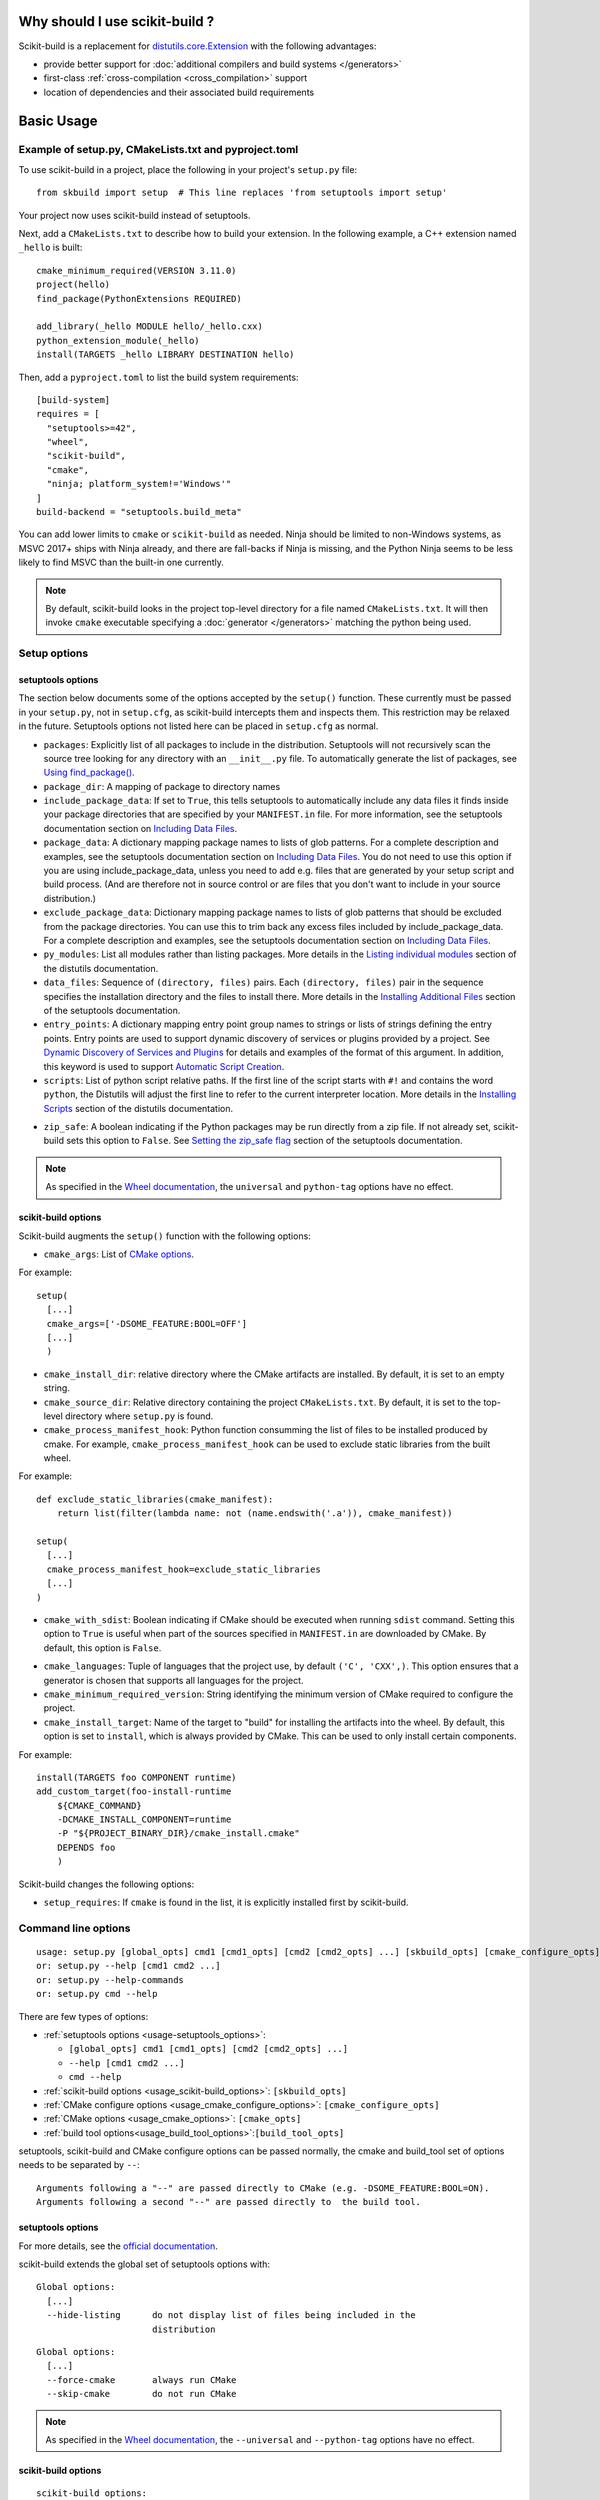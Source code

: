 
.. _why:

===============================
Why should I use scikit-build ?
===============================

Scikit-build is a replacement for `distutils.core.Extension <https://docs.python.org/3/distutils/apiref.html?highlight=extension#distutils.core.Extension>`_
with the following advantages:

- provide better support for :doc:`additional compilers and build systems </generators>`
- first-class :ref:`cross-compilation <cross_compilation>` support
- location of dependencies and their associated build requirements

===========
Basic Usage
===========

.. _basic_usage_example:

Example of setup.py, CMakeLists.txt and pyproject.toml
------------------------------------------------------

To use scikit-build in a project, place the following in your project's
``setup.py`` file::

    from skbuild import setup  # This line replaces 'from setuptools import setup'

Your project now uses scikit-build instead of setuptools.

Next, add a ``CMakeLists.txt`` to describe how to build your extension. In the following example,
a C++ extension named ``_hello`` is built::

    cmake_minimum_required(VERSION 3.11.0)
    project(hello)
    find_package(PythonExtensions REQUIRED)

    add_library(_hello MODULE hello/_hello.cxx)
    python_extension_module(_hello)
    install(TARGETS _hello LIBRARY DESTINATION hello)

Then, add a ``pyproject.toml`` to list the build system requirements::

    [build-system]
    requires = [
      "setuptools>=42",
      "wheel",
      "scikit-build",
      "cmake",
      "ninja; platform_system!='Windows'"
    ]
    build-backend = "setuptools.build_meta"


You can add lower limits to ``cmake`` or ``scikit-build`` as needed. Ninja
should be limited to non-Windows systems, as MSVC 2017+ ships with Ninja
already, and there are fall-backs if Ninja is missing, and the Python Ninja
seems to be less likely to find MSVC than the built-in one currently.

..  note::

    By default, scikit-build looks in the project top-level directory for a
    file named ``CMakeLists.txt``. It will then invoke ``cmake`` executable
    specifying a :doc:`generator </generators>` matching the python being used.

.. _usage-setup_options:

Setup options
-------------

setuptools options
^^^^^^^^^^^^^^^^^^

The section below documents some of the options accepted by the ``setup()``
function. These currently must be passed in your ``setup.py``, not in
``setup.cfg``, as scikit-build intercepts them and inspects them. This
restriction may be relaxed in the future. Setuptools options not listed here can
be placed in ``setup.cfg`` as normal.

- ``packages``: Explicitly list of all packages to include in the distribution. Setuptools will not recursively
  scan the source tree looking for any directory with an ``__init__.py`` file. To automatically generate the list
  of packages, see `Using find_package()`_.

- ``package_dir``: A mapping of package to directory names

- ``include_package_data``: If set to ``True``, this tells setuptools to automatically include any data files it finds
  inside your package directories that are specified by your ``MANIFEST.in`` file. For more information, see the setuptools
  documentation section on `Including Data Files`_.

- ``package_data``: A dictionary mapping package names to lists of glob patterns. For a complete description and examples,
  see the setuptools documentation section on `Including Data Files`_.
  You do not need to use this option if you are using include_package_data, unless you need to add e.g. files that are generated
  by your setup script and build process. (And are therefore not in source control or are files that you don't want to include
  in your source distribution.)

- ``exclude_package_data``: Dictionary mapping package names to lists of glob patterns that should be excluded from
  the package directories. You can use this to trim back any excess files included by include_package_data.
  For a complete description and examples, see the setuptools documentation section on `Including Data Files`_.

- ``py_modules``: List all modules rather than listing packages. More details in the `Listing individual modules`_
  section of the distutils documentation.

- ``data_files``: Sequence of ``(directory, files)`` pairs. Each ``(directory, files)`` pair in the sequence specifies
  the installation directory and the files to install there. More details in the `Installing Additional Files`_
  section of the setuptools documentation.

- ``entry_points``: A dictionary mapping entry point group names to strings or lists of strings defining the entry points.
  Entry points are used to support dynamic discovery of services or plugins provided by a project.
  See `Dynamic Discovery of Services and Plugins`_ for details and examples of the format of this argument. In addition,
  this keyword is used to support `Automatic Script Creation`_.

- ``scripts``: List of python script relative paths. If the first line of the script starts with ``#!`` and contains the
  word ``python``, the Distutils will adjust the first line to refer to the current interpreter location.
  More details in the `Installing Scripts <https://docs.python.org/3/distutils/setupscript.html#installing-scripts>`_ section
  of the distutils documentation.

.. versionadded:: 0.8.0

- ``zip_safe``: A boolean indicating if the Python packages may be run directly from a zip file. If not already
  set, scikit-build sets this option to ``False``. See `Setting the zip_safe flag`_
  section of the setuptools documentation.

.. note::

    As specified in the `Wheel documentation`_, the ``universal`` and ``python-tag`` options
    have no effect.

.. _Using find_package(): https://setuptools.readthedocs.io/en/latest/setuptools.html#using-find-packages
.. _Including Data Files: https://setuptools.readthedocs.io/en/latest/setuptools.html#including-data-files
.. _Installing Additional Files: https://docs.python.org/3/distutils/setupscript.html#installing-additional-files
.. _Listing individual modules: https://docs.python.org/3/distutils/setupscript.html#listing-individual-modules
.. _Dynamic Discovery of Services and Plugins: https://setuptools.readthedocs.io/en/latest/setuptools.html#dynamic-discovery-of-services-and-plugins
.. _Automatic Script Creation: https://setuptools.readthedocs.io/en/latest/setuptools.html#automatic-script-creation
.. _Setting the zip_safe flag: https://setuptools.readthedocs.io/en/latest/setuptools.html#setting-the-zip-safe-flag
.. _Wheel documentation: https://wheel.readthedocs.io/en/stable/

scikit-build options
^^^^^^^^^^^^^^^^^^^^

Scikit-build augments the ``setup()`` function with the following options:

- ``cmake_args``: List of `CMake options <https://cmake.org/cmake/help/v3.6/manual/cmake.1.html#options>`_.

For example::

  setup(
    [...]
    cmake_args=['-DSOME_FEATURE:BOOL=OFF']
    [...]
    )

- ``cmake_install_dir``: relative directory where the CMake artifacts are installed.
  By default, it is set to an empty string.


- ``cmake_source_dir``: Relative directory containing the project ``CMakeLists.txt``.
  By default, it is set to the top-level directory where ``setup.py`` is found.

- ``cmake_process_manifest_hook``: Python function consumming the list of files to be
  installed produced by cmake. For example, ``cmake_process_manifest_hook`` can be used
  to exclude static libraries from the built wheel.

For example::

    def exclude_static_libraries(cmake_manifest):
        return list(filter(lambda name: not (name.endswith('.a')), cmake_manifest))

    setup(
      [...]
      cmake_process_manifest_hook=exclude_static_libraries
      [...]
    )

.. _usage-cmake_with_sdist:

.. versionadded:: 0.5.0

- ``cmake_with_sdist``: Boolean indicating if CMake should be executed when
  running ``sdist`` command. Setting this option to ``True`` is useful when
  part of the sources specified in ``MANIFEST.in`` are downloaded by CMake.
  By default, this option is ``False``.

.. _usage-cmake_languages:

.. versionadded:: 0.7.0

- ``cmake_languages``: Tuple of languages that the project use, by default
  ``('C', 'CXX',)``. This option ensures that a generator is chosen that supports
  all languages for the project.

- ``cmake_minimum_required_version``: String identifying the minimum version of CMake required
  to configure the project.

- ``cmake_install_target``: Name of the target to "build" for installing the artifacts into the wheel.
  By default, this option is set to ``install``, which is always provided by CMake.
  This can be used to only install certain components.

For example::

    install(TARGETS foo COMPONENT runtime)
    add_custom_target(foo-install-runtime
        ${CMAKE_COMMAND}
        -DCMAKE_INSTALL_COMPONENT=runtime
        -P "${PROJECT_BINARY_DIR}/cmake_install.cmake"
        DEPENDS foo
        )


Scikit-build changes the following options:

.. versionadded:: 0.7.0

- ``setup_requires``: If ``cmake`` is found in the list, it is explicitly installed first by scikit-build.


Command line options
--------------------

::

    usage: setup.py [global_opts] cmd1 [cmd1_opts] [cmd2 [cmd2_opts] ...] [skbuild_opts] [cmake_configure_opts] [-- [cmake_opts] [-- [build_tool_opts]]]
    or: setup.py --help [cmd1 cmd2 ...]
    or: setup.py --help-commands
    or: setup.py cmd --help


There are few types of options:

- :ref:`setuptools options <usage-setuptools_options>`:

  - ``[global_opts] cmd1 [cmd1_opts] [cmd2 [cmd2_opts] ...]``
  - ``--help [cmd1 cmd2 ...]``
  - ``cmd --help``

- :ref:`scikit-build options <usage_scikit-build_options>`: ``[skbuild_opts]``

- :ref:`CMake configure options <usage_cmake_configure_options>`: ``[cmake_configure_opts]``

- :ref:`CMake options <usage_cmake_options>`: ``[cmake_opts]``

- :ref:`build tool options<usage_build_tool_options>`:``[build_tool_opts]``

setuptools, scikit-build and CMake configure options can be passed normally, the cmake and
build_tool set of options needs to be separated by ``--``::

    Arguments following a "--" are passed directly to CMake (e.g. -DSOME_FEATURE:BOOL=ON).
    Arguments following a second "--" are passed directly to  the build tool.


.. _usage-setuptools_options:

setuptools options
^^^^^^^^^^^^^^^^^^

For more details, see the `official documentation <https://setuptools.readthedocs.io/en/latest/setuptools.html#command-reference>`_.

scikit-build extends the global set of setuptools options with:

.. versionadded:: 0.4.0

::

    Global options:
      [...]
      --hide-listing      do not display list of files being included in the
                          distribution

.. versionadded:: 0.5.0

::

    Global options:
      [...]
      --force-cmake       always run CMake
      --skip-cmake        do not run CMake

.. note::

    As specified in the `Wheel documentation`_, the ``--universal`` and ``--python-tag`` options
    have no effect.


.. _usage_scikit-build_options:

scikit-build options
^^^^^^^^^^^^^^^^^^^^

::

    scikit-build options:
      --build-type       specify the CMake build type (e.g. Debug or Release)
      -G , --generator   specify the CMake build system generator
      -j N               allow N build jobs at once
      [...]


.. versionadded:: 0.7.0

::

    scikit-build options:
      [...]
      --cmake-executable specify the path to the cmake executable


.. versionadded:: 0.8.0

::

    scikit-build options:
      [...]
      --skip-generator-test  skip generator test when a generator is explicitly selected using --generator


.. _usage_cmake_configure_options:

CMake Configure options
^^^^^^^^^^^^^^^^^^^^^^^

.. versionadded:: 0.10.1

These options are relevant when configuring a project and can be passed as global options using ``setup.py``
or ``pip install``.

The CMake options accepted as global options are any of the following:

::

    -C<initial-cache>            = Pre-load a script to populate the cache.
    -D<var>[:<type>]=<value>     = Create or update a cmake cache entry.


.. warning::

    The CMake configure option should be passed without spaces. For example, use `-DSOME_FEATURE:BOOL=ON` instead
    of `-D SOME_FEATURE:BOOL=ON`.


.. _usage_cmake_options:

CMake options
^^^^^^^^^^^^^

These are any specific to CMake. See list of `CMake options <https://cmake.org/cmake/help/v3.6/manual/cmake.1.html#options>`_.

For example::

  -DSOME_FEATURE:BOOL=OFF


.. _usage_build_tool_options:

build tool options
^^^^^^^^^^^^^^^^^^

These are specific to the underlying build tool (e.g msbuild.exe, make, ninja).


==============
Advanced Usage
==============

How to test if scikit-build is driving the compilation ?
--------------------------------------------------------

To support the case of code base being built as both a standalone project
and a python wheel, it is possible to test for the variable ``SKBUILD``:

.. code-block:: cmake

    if(SKBUILD)
      message(STATUS "The project is built using scikit-build")
    endif()

Adding cmake as building requirement only if not installed or too low a version
-------------------------------------------------------------------------------

If systematically installing cmake wheel is not desired, it is possible to set it using an ``in-tree backend``.
For this purpose place the following configuration in your ``pyproject.toml``::

    [build-system]
    requires = [
      "setuptools>=42",
      "packaging",
      "scikit-build",
      "ninja; platform_system!='Windows'"
    ]
    build-backend = "backend"
    backend-path = ["_custom_build"]

then you can implement a thin wrapper around ``build_meta`` in the ``_custom_build/backend.py`` file::

    from setuptools import build_meta as _orig

    prepare_metadata_for_build_wheel = _orig.prepare_metadata_for_build_wheel
    build_wheel = _orig.build_wheel
    build_sdist = _orig.build_sdist
    get_requires_for_build_sdist = _orig.get_requires_for_build_sdist

    def get_requires_for_build_wheel(self, config_settings=None):
        from packaging.version import version
        from skbuild.exceptions import SKBuildError
        from skbuild.cmaker import get_cmake_version
        packages = []
        try:
            if version.parse(get_cmake_version()) < version.parse("3.4"):
                packages.append('cmake')
        except SKBuildError:
            packages.append('cmake')

        return _orig.get_requires_for_build_wheel(config_settings) + packages


.. _usage_enabling_parallel_build:

Enabling parallel build
-----------------------

Ninja
^^^^^

If :ref:`Ninja` generator is used, the associated build tool (called ``ninja``)
will automatically parallelize the build based on the number of available CPUs.

To limit the number of parallel jobs, the build tool option ``-j N`` can be passed
to ``ninja``.

For example, to  limit the number of parallel jobs to ``3``, the following could be done::

    python setup.py bdist_wheel -- -- -j3

For complex projects where more granularity is required, it is also possible to limit
the number of simultaneous link jobs, or compile jobs, or both.

Indeed, starting with CMake 3.11, it is possible to configure the project with these
options:

* `CMAKE_JOB_POOL_COMPILE <https://cmake.org/cmake/help/latest/variable/CMAKE_JOB_POOL_COMPILE.html>`_
* `CMAKE_JOB_POOL_LINK <https://cmake.org/cmake/help/latest/variable/CMAKE_JOB_POOL_LINK.html>`_
* `CMAKE_JOB_POOLS <https://cmake.org/cmake/help/latest/variable/CMAKE_JOB_POOLS.html>`_

For example, to have at most ``5`` compile jobs and ``2`` link jobs, the following could be done::

    python setup.py bdist_wheel -- \
      -DCMAKE_JOB_POOL_COMPILE:STRING=compile \
      -DCMAKE_JOB_POOL_LINK:STRING=link \
      '-DCMAKE_JOB_POOLS:STRING=compile=5;link=2'

Unix Makefiles
^^^^^^^^^^^^^^

If :ref:`Unix Makefiles` generator is used, the associated build tool (called ``make``)
will **NOT** automatically parallelize the build, the user has to explicitly pass
option like ``-j N``.

For example, to limit the number of parallel jobs to ``3``, the following could be done::

    python setup.py bdist_wheel -- -- -j3


Visual Studio IDE
^^^^^^^^^^^^^^^^^

If :ref:`Visual Studio` generator is used, there are two types of parallelism:

* target level parallelism
* object level parallelism

.. warning::

    Since finding the right combination of parallelism can be challenging, whenever
    possible we recommend to use the `Ninja`_ generator.


To adjust the object level parallelism, the compiler flag ``/MP[processMax]`` could
be specified. To learn more, read `/MP (Build with Multiple Processes)
<https://docs.microsoft.com/en-us/cpp/build/reference/mp-build-with-multiple-processes>`_.

For example::

    set CXXFLAGS=/MP4
    python setup.py bdist_wheel

The target level parallelism can be set from command line
using ``/maxcpucount:N``. This defines the number of simultaneous ``MSBuild.exe`` processes.
To learn more, read `Building Multiple Projects in Parallel with MSBuild
<https://msdn.microsoft.com/en-us/library/bb651793.aspx>`_.

For example::

    python setup.py bdist_wheel -- -- /maxcpucount:4


.. _support_isolated_build:

Support for isolated build
--------------------------

.. versionadded:: 0.8.0

As specified in `PEP 518`_, dependencies required at install time can be specified using a
``pyproject.toml`` file. Starting with pip 10.0, pip reads the ``pyproject.toml`` file and
installs the associated dependencies in an isolated environment. See the `pip build system interface`_
documentation.

An isolated environment will be created when using pip to install packages directly from
source or to create an editable installation.

scikit-build supports these use cases as well as the case where the isolated environment support
is explicitly disabled using the pip option ``--no-build-isolation`` available with the ``install``,
``download`` and ``wheel`` commands.

.. _PEP 518: https://www.python.org/dev/peps/pep-0518/
.. _pip build system interface: https://pip.pypa.io/en/stable/reference/pip/#build-system-interface


.. _optimized_incremental_build:

Optimized incremental build
---------------------------

To optimize the developer workflow, scikit-build reconfigures the CMake project only when
needed. It caches the environment associated with the generator as well as the CMake execution
properties.

The CMake properties are saved in a :func:`CMake spec file <skbuild.constants.CMAKE_SPEC_FILE()>` responsible
to store the CMake executable path, the CMake configuration arguments, the CMake version as well as the
environment variables ``PYTHONNOUSERSITE`` and ``PYTHONPATH``.

If there are no ``CMakeCache.txt`` file or if any of the CMake properties changes, scikit-build will
explicitly reconfigure the project calling :meth:`skbuild.cmaker.CMaker.configure`.

If a file is added to the CMake build system by updating one of the ``CMakeLists.txt`` file, scikit-build
will not explicitly reconfigure the project. Instead, the generated build-system will automatically
detect the change and reconfigure the project after :meth:`skbuild.cmaker.CMaker.make` is called.


Environment variable configuration
----------------------------------

Scikit-build support environment variables to configure some options. These are:

``SKBUILD_CONFIGURE_OPTIONS``/``CMAKE_ARGS``
  This will add configuration options when configuring CMake.
  ``SKBUILD_CONFIGURE_OPTIONS`` will be used instead of ``CMAKE_ARGS`` if both
  are defined.

``SKBUILD_BUILD_OPTIONS``
  Pass options to the build.


.. _cross_compilation:

Cross-compilation
-----------------

See `CMake Toolchains <https://cmake.org/cmake/help/v3.6/manual/cmake-toolchains.7.html>`_.


Introduction to dockross
^^^^^^^^^^^^^^^^^^^^^^^^

.. note:: *To be documented.* See :issue:`227`.


Using dockcross-manylinux to generate Linux wheels
^^^^^^^^^^^^^^^^^^^^^^^^^^^^^^^^^^^^^^^^^^^^^^^^^^

.. note:: *To be documented.* See :issue:`227`.


Using dockcross-mingwpy to generate Windows wheels
^^^^^^^^^^^^^^^^^^^^^^^^^^^^^^^^^^^^^^^^^^^^^^^^^^

.. note:: *To be documented.* See :issue:`227`.


Examples for scikit-build developers
------------------------------------

.. note:: *To be documented.* See :issue:`227`.

    Provide small, self-contained setup function calls for (at least) two use
    cases:

    - when a `CMakeLists.txt` file already exists
    - when a user wants scikit-build to create a `CMakeLists.txt` file based
      on the user specifying some input files.
